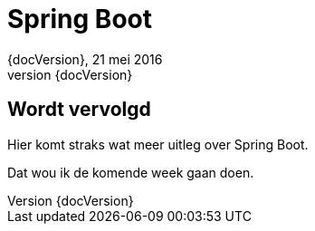 :revnumber: {docVersion}
:toclevels: 3

= [red]#Spring Boot#
{revnumber}, 21 mei 2016


== Wordt vervolgd
.Hier komt straks wat meer uitleg over Spring Boot.
Dat wou ik de komende week gaan doen.

